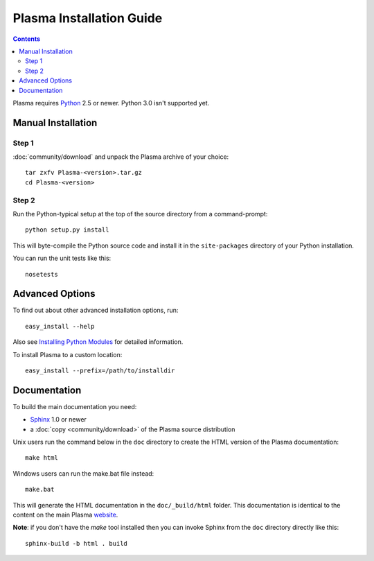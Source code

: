 ==========================
 Plasma Installation Guide
==========================

.. contents::

Plasma requires Python_ 2.5 or newer. Python 3.0 isn't supported yet.


Manual Installation
===================

Step 1
------

:doc:`community/download` and unpack the Plasma archive of your choice::

    tar zxfv Plasma-<version>.tar.gz
    cd Plasma-<version>


Step 2
------

Run the Python-typical setup at the top of the source directory
from a command-prompt::

    python setup.py install

This will byte-compile the Python source code and install it in the
``site-packages`` directory of your Python installation.

You can run the unit tests like this::

    nosetests


Advanced Options
================

To find out about other advanced installation options, run::
    
    easy_install --help

Also see `Installing Python Modules`_ for detailed information.

To install Plasma to a custom location::
   
    easy_install --prefix=/path/to/installdir


Documentation
=============

To build the main documentation you need:

- Sphinx_ 1.0 or newer
- a :doc:`copy <community/download>` of the Plasma source distribution

Unix users run the command below in the ``doc`` directory to create the
HTML version of the Plasma documentation::

    make html

Windows users can run the make.bat file instead::

    make.bat

This will generate the HTML documentation in the ``doc/_build/html``
folder. This documentation is identical to the content on the main Plasma
website_.

**Note**: if you don't have the `make` tool installed then you can invoke
Sphinx from the ``doc`` directory directly like this::

    sphinx-build -b html . build


.. _Python: http://python.org
.. _easy_install: http://peak.telecommunity.com/DevCenter/EasyInstall#installing-easy-install
.. _uuid:	http://pypi.python.org/pypi/uuid
.. _Installing Python Modules: http://docs.python.org/inst/inst.html
.. _Sphinx:     		http://sphinx.pocoo.org
.. _website:    		http://plasmads.org
